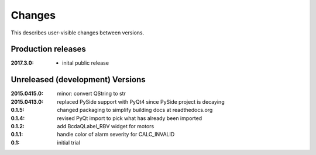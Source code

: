 Changes
#######

This describes user-visible changes between versions.

Production releases
*******************

:2017.3.0: 

   * inital public release

   .. * `#6 <https://github.com/prjemian/spec2nexus/issues/6>`_
      source code now documented on ReadTheDocs

Unreleased (development) Versions
*********************************

:2015.0415.0: minor: convert QString to str
:2015.0413.0: replaced PySide support with PyQt4 since PySide project is decaying
:0.1.5: changed packaging to simplify building docs at readthedocs.org
:0.1.4: revised PyQt import to pick what has already been imported
:0.1.2: add BcdaQLabel_RBV widget for motors
:0.1.1: handle color of alarm severity for CALC_INVALID
:0.1:   initial trial
